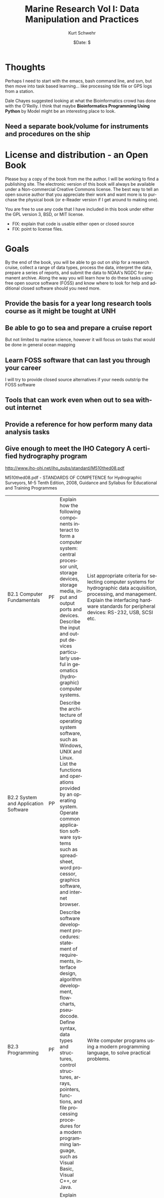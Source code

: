 #+STARTUP: showall

#+TITLE:     Marine Research Vol I: Data Manipulation and Practices
#+AUTHOR:    Kurt Schwehr
#+EMAIL:     schwehr@ccom.unh.edu
#+DATE:      $Date: $
#+DESCRIPTION: 
#+TEXT:      $Id: kurt-2010.org 13097 2010-01-22 22:40:19Z schwehr $
#+KEYWORDS: 
#+LANGUAGE:  en
#+OPTIONS:   H:3 num:nil toc:t \n:nil @:t ::t |:t ^:t -:t f:t *:t <:t
#+OPTIONS:   TeX:t LaTeX:nil skip:t d:nil todo:t pri:nil tags:not-in-toc
#+INFOJS_OPT: view:nil toc:nil ltoc:t mouse:underline buttons:0 path:http://orgmode.org/org-info.js
#+EXPORT_SELECT_TAGS: export
#+EXPORT_EXCLUDE_TAGS: noexport
#+LINK_HOME: http://schwehr.org

* Thoughts

Perhaps I need to start with the emacs, bash command line, and svn,
but then move into task based learning... like processing tide file or
GPS logs from a station.

Dale Chayes suggested looking at what the Bioinformatics crowd has
done with the O'Reilly.  I think that maybe *Bioinformatics Programming Using Python* 
by Model might be an interesting place to look.

** Need a separate book/volume for instruments and procedures on the ship

* License and distribution - an Open Book

Please buy a copy of the book from me the author.  I will be working
to find a publishing site.  The electronic version of this book will
always be available under a Non-commercial Creative Commons license.
The best way to tell an open source author that you appreciate their
work and want more is to purchase the physical book (or e-Reader
version if I get around to making one).

You are free to use any code that I have included in this book under
either the GPL version 3, BSD, or MIT license.

 - FIX: explain that code is usable either open or closed source
 - FIX: point to license files.

* Goals

By the end of the book, you will be able to go out on ship for a
research cruise, collect a range of data types, process the data,
interpret the data, prepare a series of reports, and submit the data
to NOAA's NGDC for permanent archive.  Along the way you will learn
how to do these tasks using free open source software (FOSS) and know
where to look for help and additional closed software should you need
more.

** Provide the basis for a year long research tools course as it might be tought at UNH

** Be able to go to sea and prepare a cruise report

But not limited to marine science, however it will focus on tasks that would be done in general ocean mapping

** Learn FOSS software that can last you through your career

I will try to provide closed source alternatives if your needs outstrip the FOSS software 

** Tools that can work even when out to sea without internet

** Provide a reference for how perform many data analysis tasks

** Give enough to meet the IHO Category A certified hydrography program

http://www.iho-ohi.net/iho_pubs/standard/M510thed08.pdf

M510thed08.pdf - STANDARDS OF COMPETENCE for Hydrographic Surveyors,
M-5 Tenth Edition, 2008, Guidance and Syllabus for Educational and
Training Programmes

| B2.1 Computer Fundamentals | PF | Explain how the following components interact to form a computer system: central processor unit, storage devices, storage media, input and output ports and devices. Describe the input and output devices particularly useful in geomatics (hydrographic) computer systems. | List appropriate criteria for selecting computer systems for hydrographic data acquisition, processing, and management. Explain the interfacing hardware standards for peripheral devices: RS-232, USB, SCSI etc.|
|B2.2 System and Application Software | PP | Describe the architecture of operating system software, such as Windows, UNIX and Linux. List the functions and operations provided by an operating system. Operate common application software systems such as spreadsheet, word processor, graphics software, and internet browser. |
| B2.3 Programming | PF | Describe software development procedures: statement of requirements, interface design, algorithm development, flowcharts, pseudocode.  Define syntax, data types and structures, control structures, arrays, pointers, functions, and file processing	procedures	for	a	modern programming language, such as Visual Basic, Visual C++, or Java. |Write computer programs using a modern programming language, to solve practical problems. |
|B2.4 Communication Tools and Internet | PP | Explain the networking concepts underlying Internet and intranet communications. Describe the features, resources and security issues of the Internet. Conduct searches for specialized information using Internet tools. | Explain the different Internet access modes, and their bandwidths. Upload hydrographic information to a web page. |
| B2.5 Database and Information Systems | FF | Define different types of database management systems, and explain the architecture, functions and operations provided by each. | Describe the development of an information system, built upon database management software. Explainthespecialrequirements of geospatial information systems |

Also E4.4 a & b, E4.5

** A new edition every year

Hopefully, each year will result in a new copy of the book.

* Introduction

** What this book is not

A manual for devices and sensors used in the field.

** The platform - a ubuntu live CD
** The importance of open file formats
Longevity and access
** The scientific method and repeatability

** References to have on hand
NOAA Field Procedures manual

* Finding software
** Identifying projects

Freshmeat.net, rpmfind, version tracker, sourceforge

** Evaluating software

How can you tell how good software is?

*** History of releases
*** Take a quick look at the code

You don't have to be a programmer to see some aspects of code quality.

*** IRC and Mailing lists

Are they active?  Are people getting help?

* Emacs - text is the universal format
** Basic editing and navigation
** Simple customizations
** org mode
** org-babel
** yasnippet - Templating code tasks
*** Creating presentations with Beamer
* The unix command line and bash shell
** Managing files

ls, cp, mv

** Glob - specifying multiple files at once

** Looping over commands

* Make - another automation tool
* Version control - SVN and GIT
** Compressing, archiving, and verifying files
*** checksums and hash functions - is the data valid
 - Straight forward checksum.  This will be used with NMEA
 - MD5, SHA, and other hash functions

* Version control
* Image processing

** ImageMagick
** The GIMP

* Beginning programming with Python
* Databases
FIX: include the databases chapter here
** SQL and SQLite

** Spatial Lite

** PostgreSQL and PostGIS

* Regular expressions, NMEA, GPS, AIS
** What is NMEA
** Verifying NMEA by calculating checksums
** Basics of regular expressions to parse NMEA

* Gridded data and maps - GMT
* Multibeam data and MBSystem
* Geographical Information Systems - QGIS
* Google Earth and KML
* 3D modeling and animation (This topic might just be too much)
Blender
MeshLab
Google Sketchup (closed but free)
Creating a 3D PDF

** Additional closed tools
IVS3D Fledermaus
* Statistics and R
* Wiki's and corporate knowledge
* Instant Messenging and IRC
* Blogs, podcasts and videos
These media types are great ways to capture what was done at the
time and provide an excellent resource to train those that follow in
your footsteps.
** Blogging
* Instant Messaging and IRCs
How to collaborate in the office or at sea.

** podcasts (and/or ocean sounds)

FIX: write.  Why would you want noises from the ocean?
 - Volcanoes
 - Ship noise
 - Animal noises
 - Structures and devices in the ocean make noise (platforms, coring, etc).

FIX: how to record sound
FIX: cover audacity for editing audio

*** Closed tools
Adobe's SoundBooth

** Video

Playing and converting

http://www.openshotvideo.com/ 

*** Closed tools

Final Cut Pro and Adobe Premier

* Giving back to the community

There are very wide range of ways that you can contribe back to the
community.  Please consider one or more of these.  The more you
contribute to these communities the more they will give back to you.
You don't have to be a serious programmer to help out.  Easy ways to
help are donate (assuming your institution allows it), but support
contracts from the authors, blog about how you use the software, help
with translating manuals and the software itself if you speak other
languages, answer a question or two in IRC.  Or if the author of the
software has written a book about it, purchase a copy of the book.

* Appendix - Templates and Cheat Sheets
Once you know the basics of a language or tool, you often need
something to jog your memory.  Templates and cheat sheets are often
the perfect form to get the brain moving again.  I encourage you to
alter these to make them your own.
** Emacs
** SQL
*** SQLite
*** PostgreSQL / PostGIS
** Python
** Make
** bash scripting
=======
* Understanding data and computer security
Enough to keep you safe and when to get an expert to help
* Things to work in
** How and where to hire help
support contracts, contractors, checking on peoples capabilities and
responsiveness
** How to write a bug report
